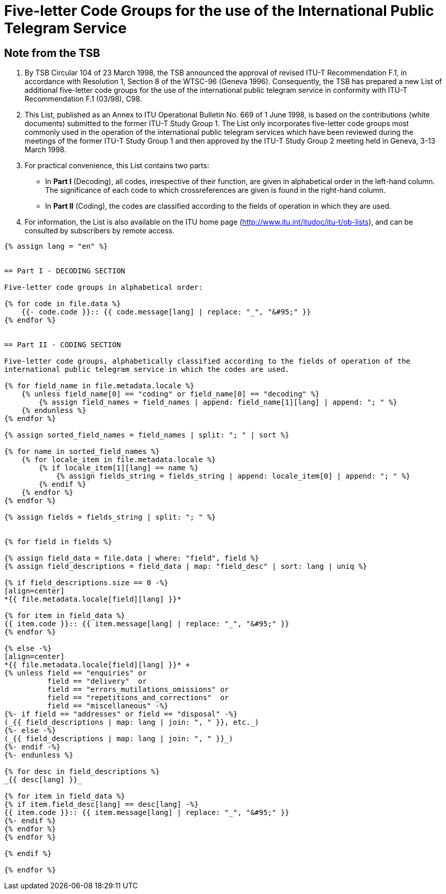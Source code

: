 = Five-letter Code Groups for the use of the International Public Telegram Service
:bureau: T
:docnumber: 669
:series: FIVE LETTER CODE GROUPS* *FOR THE USE OF THE INTERNATIONAL PUBLIC TELEGRAM SERVICE
:series1: According to ITU-T Recommendation F.1 (03/98)
:published-date: 1998-06-01
:status: published
:doctype: service-publication
:imagesdir: images
:mn-document-class: itu
:mn-output-extensions: xml,html,pdf,doc,rxl
:local-cache-only:


[preface]
== Note from the TSB

[class=steps]
. By TSB Circular 104 of 23 March 1998, the TSB announced the approval of revised ITU-T Recommendation F.1, in accordance with Resolution 1, Section 8 of the WTSC-96 (Geneva 1996). Consequently, the TSB has prepared a new List of additional five-letter code groups for the use of the international public telegram service in conformity with ITU-T Recommendation F.1 (03/98), C98.

. This List, published as an Annex to ITU Operational Bulletin No. 669 of 1 June 1998, is based on the contributions (white documents) submitted to the former ITU-T Study Group 1. The List only incorporates five-letter code groups most commonly used in the operation of the international public telegram services which have been reviewed during the meetings of the former ITU-T Study Group 1 and then approved by the ITU-T Study Group 2 meeting held in Geneva, 3-13 March 1998.

. For practical convenience, this List contains two parts:

* In *Part I* (Decoding), all codes, irrespective of their function, are given in alphabetical order in the left-hand column. The significance of each code to which crossreferences are given is found in the right-hand column.

* In *Part II* (Coding), the codes are classified according to the fields of operation in which they are used.

. For information, the List is also available on the ITU home page (http://www.itu.int/itudoc/itu-t/ob-lists), and can be consulted by subscribers by remote access.


[yaml2text,T-SP-F.1-1998-MSW.yaml,file]
----
{% assign lang = "en" %}


== Part I - DECODING SECTION

Five-letter code groups in alphabetical order:

{% for code in file.data %}
    {{- code.code }}:: {{ code.message[lang] | replace: "_", "&#95;" }}
{% endfor %}


== Part II - CODING SECTION

Five-letter code groups, alphabetically classified according to the fields of operation of the
international public telegram service in which the codes are used.

{% for field_name in file.metadata.locale %}
    {% unless field_name[0] == "coding" or field_name[0] == "decoding" %}
        {% assign field_names = field_names | append: field_name[1][lang] | append: "; " %}
    {% endunless %}
{% endfor %}

{% assign sorted_field_names = field_names | split: "; " | sort %}

{% for name in sorted_field_names %}
    {% for locale_item in file.metadata.locale %}
        {% if locale_item[1][lang] == name %}
            {% assign fields_string = fields_string | append: locale_item[0] | append: "; " %}
        {% endif %}
    {% endfor %}
{% endfor %}

{% assign fields = fields_string | split: "; " %}


{% for field in fields %}

{% assign field_data = file.data | where: "field", field %}
{% assign field_descriptions = field_data | map: "field_desc" | sort: lang | uniq %}

{% if field_descriptions.size == 0 -%}
[align=center]
*{{ file.metadata.locale[field][lang] }}*

{% for item in field_data %}
{{ item.code }}:: {{ item.message[lang] | replace: "_", "&#95;" }}
{% endfor %}

{% else -%}
[align=center]
*{{ file.metadata.locale[field][lang] }}* +
{% unless field == "enquiries" or
          field == "delivery"  or
          field == "errors_mutilations_omissions" or
          field == "repetitions_and_corrections"  or
          field == "miscellaneous" -%}
{%- if field == "addresses" or field == "disposal" -%}
(_{{ field_descriptions | map: lang | join: ", " }}, etc._)
{%- else -%}
(_{{ field_descriptions | map: lang | join: ", " }}_)
{%- endif -%}
{%- endunless %}

{% for desc in field_descriptions %}
_{{ desc[lang] }}_

{% for item in field_data %}
{% if item.field_desc[lang] == desc[lang] -%}
{{ item.code }}:: {{ item.message[lang] | replace: "_", "&#95;" }}
{%- endif %}
{% endfor %}
{% endfor %}

{% endif %}

{% endfor %}
----
